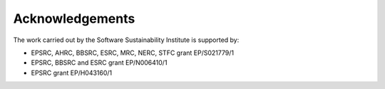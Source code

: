 .. _Acknowledgements:

Acknowledgements
================

The work carried out by the Software Sustainability Institute is supported by:

* EPSRC, AHRC, BBSRC, ESRC, MRC, NERC, STFC grant EP/S021779/1
* EPSRC, BBSRC and ESRC grant EP/N006410/1
* EPSRC grant EP/H043160/1 
